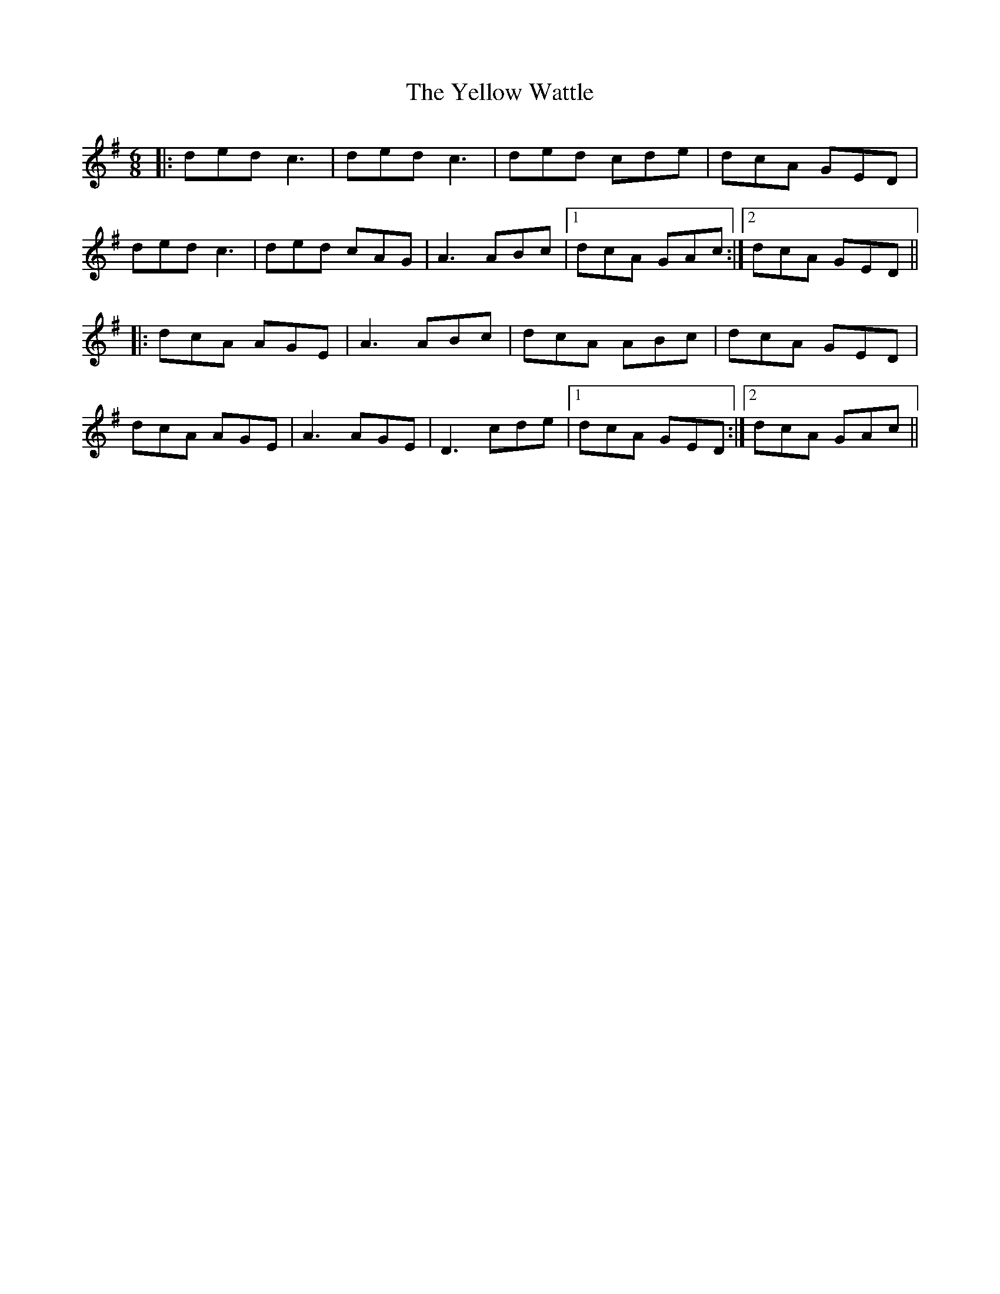 X: 43496
T: Yellow Wattle, The
R: jig
M: 6/8
K: Dmixolydian
|:ded c3|ded c3|ded cde|dcA GED|
ded c3|ded cAG|A3 ABc|1 dcA GAc:|2 dcA GED||
|:dcA AGE|A3 ABc|dcA ABc|dcA GED|
dcA AGE|A3 AGE|D3 cde|1 dcA GED:|2 dcA GAc||

